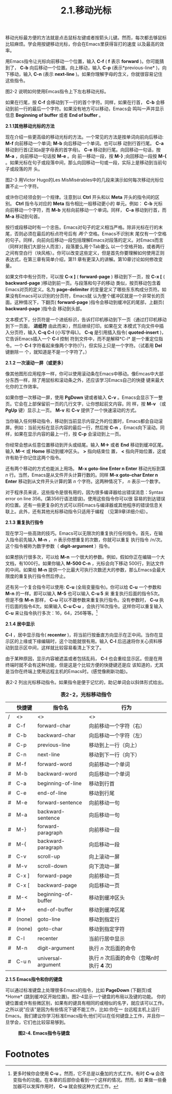 #+title: 2.1.移动光标

移动光标最方便的方法就是点击鼠标左键或者按箭头儿键。然而，每次都去够鼠标比较麻烦。学会用按键移动光标，你会在Emacs里获得盲打的速度
以及最高的效率。

用Emacs指令让光标向前移动一个位置，输入 *C-f* ( *f* 表示 *forward* )。你可能猜到了， *C-b* 向后移动一个位置。向上移动，输入
*C-p* (表示*previous-line* )，向下移动，输入 *C-n* (表示 *next-line* )。如果你理解字母的含义，你就很容易记住这些指令。

图2-2 说明如何使用Emcas指令上下左右移动光标。

#+CAPTION: *图2-2.基本光标移动*

[[../images/ge3_fig0202.gif]]

如果在行尾，按 *C-f* 会移动到下一行的首个字符。同样，如果在行首， *C-b* 会移动到前一行的最后一个字符。如果没有地方可以移动，Emacs会
鸣叫一声并显示信息 *Beginning of buffer* 或者 *End of buffer* 。

*2.1.1其他移动光标的方法*

现在介绍一些更高级的移动光标的方法。一个常见的方法是按单词向前向后移动: *M-f* 向前移动一个单词; *M-b* 向后移动一个单词。也可以移
动到行首行尾。 *C-a* 移动到行首(正如a是字母表的首字母)。 *C-e* 移动到行尾。向回移动一句话，按 *M-a* ，向前移动一句话按 *M-e* 。向
前一移动一段，按 *M-}* ;向回移动一段按 *M-{* 。如果光标在句子或段落中间，那么向回移动一句或一段，实际上是移动到当前句子或段落的开
头。

图2-3 用Victor Hugo的Les MisMisérables中的几段来演示如何每次移动光标位置不止一个字符。

#+CAPTION: *2-3.移动光标位置不止一个字符*

[[../images/ge3_fig0203.gif]] 

或许你已经领会到一个规律。注意到以 *Ctrl* 开头和以 *Meta* 开头的指令间的区别。 *Ctrl* 指令与对应的 *Meta* 指令相比一般移动更小的
单元。例如： *C-b* 光标向前移动一个字符，而 *M-b* 光标向前移动一个单词。同样， *C-a* 移动到行首，而 *M-a* 移动到句首。

按行或段移动时有一个忠告。Emacs对句子的定义相当严格。除非光标在行的末尾，否则必须在最后的标点符号后有 /两个/ 空格。Emacs不识别末
尾仅有一个空格的句子。同样，向前向后移动一段包括理解Emacs对段落的定义。对Emacs而言（同样对我们大部分人而言），段落要么用个Tab要么
以一个空格开始，或者两行之间有空白行（块风格）。你可以改变这些定义，但是首先你要理解如何使用正则表达式，在第三章有简单介绍，第11
章有更深入的讲解。第10章讨论如何修改变量。

如果文件中有分页符，可以按 *C-x ]* ( *forward-page* ) 移动到下一页，按 *C-x [* ( *backward-page* )移动到前一页。与段落和句子的移动
类似，按页移动包含着Emacs对页的定义。名为 *page-delimiter* 的变量定义了哪些东东构成分页符。如果没有Emacs可以识别的分页符，Emacs就
认为整个缓冲区就是一个非常长的页面。这种情况下，下翻页( *forward-page* )指令会移动到缓冲区的尾部，上翻页( *backward-page* )指令会
移动到头部。

文本模式下，分页符是一个进纸标识，告诉打印机移动到下一页（通过打印机移动到下一页面， *进纸符* 由此而来），然后继续打印。如果在文
本模式下向文件中插入分页符，输入 *C-q C-l* (小写字母L)。 *C-q* 是引用插入指令( *quoted-insert* )，它告诉Emacs插入一个 *C-l* 控制
符到文件中，而不是解释*C-l* 是一个重定位指令。一个 *C-l* 字符看起来像两个字符(\^L)，但实际上只是一个字符。（试着用 *Del* 键删除一
个，就知道是不是一个字符了。）

*2.1.2 一次滚动一屏（或更多）*

像其他图形应用程序一样，你可以使用滚动条在Emacs中移动。像Emcas中大部分东西一样，除了用鼠标和滚动条之外，还应该学习Emacs自己的快捷
键来最大化你的工作效率。

如果你想一次移动一屏，使用 *PgDown* 键或者输入 *C-v* 。Emacs会显示下一整页。它会在上部保留前一页的几行文字，让你想起前文内容。同
样，按 *M-v* （或 *PgUp* 键）显示上一页。 *M-v* 和 *C-v* 提供了一个快速滚动的方式。

当你输入任何移动指令，移动到当前显示内容之外的位置时，Emacs都会自动滚屏。例如：当前光标在显示内容的最后一行，然后按 *C-n*
，Emacs向下滚动。同样，如果在显示内容的最上一行，按 *C-p* 会滚动到上一页。

你经常会想从任意位置移动到开头或结尾。输入 *M->* 或者 *End* 移动到缓冲区尾。输入 *M-<* 或 *Home* 移动到缓冲区头。 *>* 指向结束位
置， *<* 指向开始位置，这或许有助于你记住这两个指令。

还有两个移动的方式也能派上用场。 *M-x goto-line Enter n Enter* 移动光标到第 /n/ 行。当然，Emacs是从文件开头计算行数的。同样 *M-x
goto-char Enter n Enter* 移动到从文件开头计算的第 /n/ 个字符。这两种情况下， /n/ 表示一个数字。

对于程序员来说，这些指令是很有用的，因为很多编译器给出错误消息：Syntax error on line 356。(第356行语法错误)。使用这些指令你可以很
容易的到达错误的位置。还有一些更复杂的方式可以将Emacs与编译器或其他程序的错误信息关联上。此外，还有其他光标移动指令只适用于编程
（见第9章详细介绍）。

*2.1.3 重复执行指令*

现在学习一些高效的技巧。Emacs可以无限次的重复执行任何指令。首先，在输入指令前先输入 *M-n* ， /n/ 表示你想重复的次数，你就可以重复
执行指令 /n/次。这个指令被称为数字参数（ *digit-argument* ）指令。

如果想执行很多次，可以给 *M-n* 一个很大的参数。例如，假如你正在编辑一个大文档，有1000行。如果你输入 *M-500 C-n* ，光标会向下移动
500行，到达文件的中间。如果给 *M-n* 提供一个比最大可执行次数还大的参数，那么Emacs会最大限度的重复执行指令然后停止。

还有另一个复合指令可以使用: *C-u* (全局变量指令)。你可以给 *C-u* 一个参数和 *M-n* 的一样。即可以输入 *M-5* 也可以输入 *C-u 5* 来
重复执行后面的指令5次。但是不像 *M-n* 那样， *C-u* 可以不跟参数来重复执行指令。没有参数时， *C-u* 执行后面的指令4次。如果输入
*C-u C-u* ，会执行16次指令。这样你可以重复输入 *C-u* 来让指令执行多次：16，64，256等等。[fn:1]

*2.1.4 居中显示*

*C-l* ，居中显示指令( *recenter* )，将当前行按垂直方向显示在正中间。当你在显示区的上缘或下缘编辑时，这个功能就很有用。输入 *C-l*
后迅速将你关心资料移动到显示区中间，这样就比较容易看清上下文了。

由于某种原因，显示内容被遮盖或者包括乱码， *C-l* 也会重绘显示区。但是在用终端时就不会有这种功能，但是这是个比较方便的快捷键还是应
该知道的，尤其是当你在终端上使用远程主机的Emacs时。(感觉像刷新功能)。

表2-2 列出光标移动指令。如果指令是便于记忆的，助记单词会以斜体形式给出。

#+CAPTION: *表2-2，光标移动指令*
|   | 快捷键 | 指令名              | 行为                                       |
|---+--------+---------------------+--------------------------------------------|
| / | <>     | <>                  | <>                                         |
|---+--------+---------------------+--------------------------------------------|
| # | C-f    | forward-char        | 向前移动一个字符（右）                     |
|---+--------+---------------------+--------------------------------------------|
| # | C-b    | backward-char       | 向后移动一个字符（左）                     |
|---+--------+---------------------+--------------------------------------------|
| # | C-p    | previous-line       | 移动到上一行（向上）                       |
|---+--------+---------------------+--------------------------------------------|
| # | C-n    | next-line           | 移动到下一行（向下）                       |
|---+--------+---------------------+--------------------------------------------|
| # | M-f    | forward-word        | 向前移动一个单词                           |
|---+--------+---------------------+--------------------------------------------|
| # | M-b    | backward-word       | 向后移动一个单词                           |
|---+--------+---------------------+--------------------------------------------|
| # | C-a    | beginning-of-line   | 移动到行首                                 |
|---+--------+---------------------+--------------------------------------------|
| # | C-e    | end-of-line         | 移动到行尾                                 |
|---+--------+---------------------+--------------------------------------------|
| # | M-e    | forward-sentence    | 向前移动一句                               |
|---+--------+---------------------+--------------------------------------------|
| # | M-a    | backward-sentence   | 向后移动一句                               |
|---+--------+---------------------+--------------------------------------------|
| # | M-}    | forward-paragraph   | 向前移动一段                               |
|---+--------+---------------------+--------------------------------------------|
| # | M-{    | backward-paragraph  | 向后移动一段                               |
|---+--------+---------------------+--------------------------------------------|
| # | C-v    | scroll-up           | 向上滚动一屏                               |
|---+--------+---------------------+--------------------------------------------|
| # | M-v    | scroll-down         | 向下流动一屏                               |
|---+--------+---------------------+--------------------------------------------|
| # | C-x ]  | forward-page        | 向前移动一页                               |
|---+--------+---------------------+--------------------------------------------|
| # | C-x [  | backward-page       | 向后移动一页                               |
|---+--------+---------------------+--------------------------------------------|
| # | M-<    | beginning-of-buffer | 移动到缓冲区头                             |
|---+--------+---------------------+--------------------------------------------|
| # | M->    | end-of-buffer       | 移动到缓冲区尾                             |
|---+--------+---------------------+--------------------------------------------|
| # | (none) | goto-line           | 移动到指定行                               |
|---+--------+---------------------+--------------------------------------------|
| # | (none) | goto-char           | 移动到指定字符                             |
|---+--------+---------------------+--------------------------------------------|
| # | C-l    | recenter            | 当前行居中显示                             |
|---+--------+---------------------+--------------------------------------------|
| # | M-n    | digit-argument      | 执行 /n/ 次后面的命令                      |
|---+--------+---------------------+--------------------------------------------|
| # | C-u n  | universal-argument  | 执行 /n/ 次后面的命令（忽略n时执行 *4* 次) |
   
*2.1.5 Emacs指令和你的键盘*

可以通过标准键盘上处理很多Emacs的指令，比如 *PageDown* (下翻页)或*Home* (跳到缓冲区开始位置)。图2-4显示一个键盘的布局以及键的功能。
你的键位置或许有些微区别，如果有的键具有相同的或相似的名字，就应该可以工作。之所以说"应该"是因为有些情况下键不能工作，比如:你在一
台远程主机上运行Emacs。我们建议你学习标准Emacs指令;他们可以在任何键盘上工作，并且你一旦学会，它们也比较容易够到。


#+CAPTION: *图2-4. Emacs指令与键盘*
[[../images/ge3_fig0204.gif]]


* Footnotes

[fn:1] 更多时候你会使用 *C-u* 。然而，它不总是以叠加的方式工作。有时 *C-u* 会改变指令的功能。在本章的后部你会看到一个这样的情况。然而，如
  果做一些叠加器可以发挥作用时， *C-u* 就会按这种方式工作。
